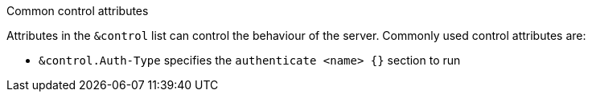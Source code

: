 .Common control attributes
****
Attributes in the `&control` list can control the behaviour of the server.
Commonly used control attributes are:

- `&control.Auth-Type` specifies the `authenticate <name> {}` section to run
****
